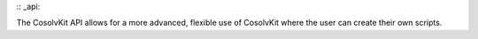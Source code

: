 :: _api:

The CosolvKit API allows for a more advanced, flexible use of CosolvKit where the user can create their own scripts. 



